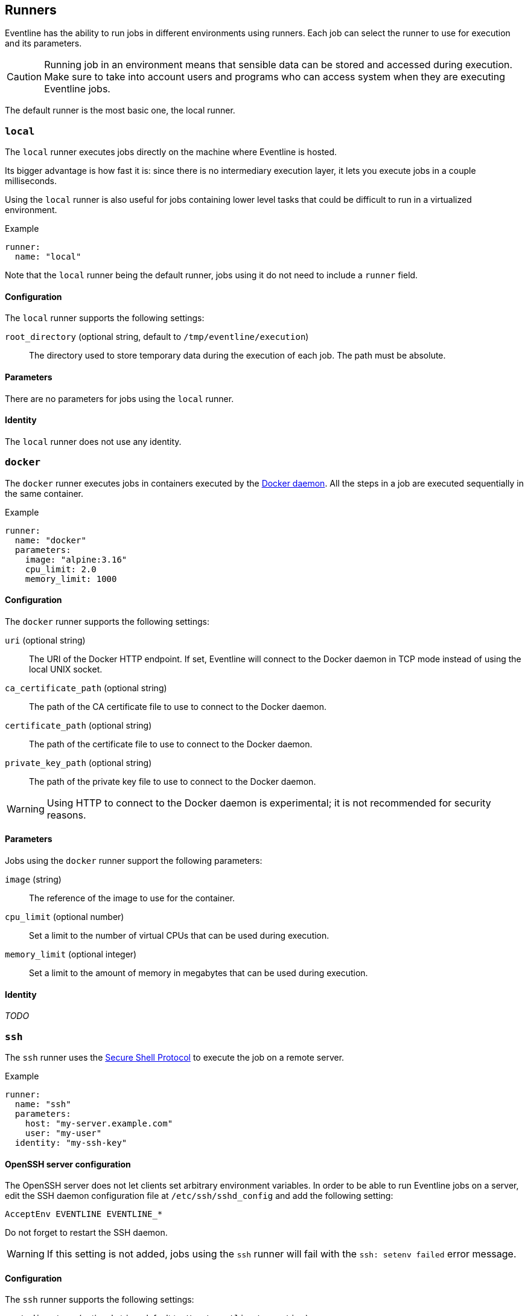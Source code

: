 [#chapter-runners]
== Runners

Eventline has the ability to run jobs in different environments using runners.
Each job can select the runner to use for execution and its parameters.

CAUTION: Running job in an environment means that sensible data can be stored
and accessed during execution. Make sure to take into account users and
programs who can access system when they are executing Eventline jobs.

The default runner is the most basic one, the local runner.

=== `local`

The `local` runner executes jobs directly on the machine where Eventline is
hosted.

Its bigger advantage is how fast it is: since there is no intermediary
execution layer, it lets you execute jobs in a couple milliseconds.

Using the `local` runner is also useful for jobs containing lower level tasks
that could be difficult to run in a virtualized environment.

.Example
[source,yaml]
----
runner:
  name: "local"
----

Note that the `local` runner being the default runner, jobs using it do not need
to include a `runner` field.

==== Configuration

The `local` runner supports the following settings:

`root_directory` (optional string, default to `/tmp/eventline/execution`) ::
The directory used to store temporary data during the execution of each job.
The path must be absolute.

==== Parameters

There are no parameters for jobs using the `local` runner.

==== Identity

The `local` runner does not use any identity.

=== `docker`

The `docker` runner executes jobs in containers executed by the
https://www.docker.com[Docker daemon]. All the steps in a job are executed
sequentially in the same container.

.Example
[source,yaml]
----
runner:
  name: "docker"
  parameters:
    image: "alpine:3.16"
    cpu_limit: 2.0
    memory_limit: 1000
----

==== Configuration

The `docker` runner supports the following settings:

`uri` (optional string) :: The URI of the Docker HTTP endpoint. If set,
Eventline will connect to the Docker daemon in TCP mode instead of using the
local UNIX socket.

`ca_certificate_path` (optional string) :: The path of the CA certificate file
to use to connect to the Docker daemon.

`certificate_path` (optional string) :: The path of the certificate file to
use to connect to the Docker daemon.

`private_key_path` (optional string) :: The path of the private key file to
use to connect to the Docker daemon.

WARNING: Using HTTP to connect to the Docker daemon is experimental; it is not
recommended for security reasons.

==== Parameters

Jobs using the `docker` runner support the following parameters:

`image` (string) :: The reference of the image to use for the container.

`cpu_limit` (optional number) :: Set a limit to the number of virtual CPUs
that can be used during execution.

`memory_limit` (optional integer) :: Set a limit to the amount of memory in
megabytes that can be used during execution.

==== Identity

_TODO_

=== `ssh`

The `ssh` runner uses the https://en.wikipedia.org/wiki/Secure_Shell[Secure
Shell Protocol] to execute the job on a remote server.

.Example
[source,yaml]
----
runner:
  name: "ssh"
  parameters:
    host: "my-server.example.com"
    user: "my-user"
  identity: "my-ssh-key"
----

==== OpenSSH server configuration

The OpenSSH server does not let clients set arbitrary environment variables.
In order to be able to run Eventline jobs on a server, edit the SSH daemon
configuration file at `/etc/ssh/sshd_config` and add the following setting:

----
AcceptEnv EVENTLINE EVENTLINE_*
----

Do not forget to restart the SSH daemon.

WARNING: If this setting is not added, jobs using the `ssh` runner will fail
with the `ssh: setenv failed` error message.

==== Configuration

The `ssh` runner supports the following settings:

`root_directory` (optional string, default to `/tmp/eventline/execution`) ::
The directory used to store temporary data during the execution of each job on
the remote server. The path must be absolute.

==== Parameters

Jobs using the `ssh` runner support the following parameter:

`host` (string) :: The hostname or IP address of the server to connect to.

`port` (optional integer, default to 22) :: The port number to use.

`user` (optional string, default to `root`) :: The user to connect as.

`host_key` (optional string) :: The expected host key of the server as a
public key encoded using Base64.

`host_key_algorithm` (optional string) :: The algorithm of the host key if
`host_key` is provided. Must be one of `ssh-dss`, `ssh-rsa`,
`ecdsa-sha2-nistp256`, `ecdsa-sha2-nistp384`, `ecdsa-sha2-nistp521` and
`ssh-ed25519`

TIP: You can obtain the host key of a remote server using `ssh-keyscan`.

==== Identity

The following identities can be used with the runner:

`generic/password` :: Authenticate using the password in the identity.
The `login` field is ignored.

`generic/ssh_key` :: Authenticate using the private key in the identity.

=== `kubernetes`

The `kubernetes` runner executes jobs in a https://kubernetes.io[Kubernetes
cluster]. All the steps in a job are executed sequentially in the same
container of the same pod.

.Example
[source,yaml]
----
runner:
  name: "kubernetes"
  parameters:
    image: "alpine:3.16"
    namespace: "eventline"
----

NOTE: The `kubernetes` runner is only available in Eventline Pro.

==== Configuration

The `kubernetes` runner supports the following settings:

`config_path` (optional string) :: The path of the
https://kubernetes.io/docs/concepts/configuration/organize-cluster-access-kubeconfig[kubeconfig]
file to use to connect to the cluster. If not set, Eventline will either use
the value of the `KUBECONFIG` environment variable if it set or
`$HOME/.kube/config` otherwise.

`namespace` (optional string, default to `default`) :: The namespace to create
pods into.

==== Parameters

Jobs using the `kubernetes` runner support the following parameters:

`image` (string) :: The reference of the image to use for the container.

`namespace` (optional string) :: The namespace to create the pod into. If not
set, the runner uses the namespace defined in the configuration.

==== Identity

_TODO_
